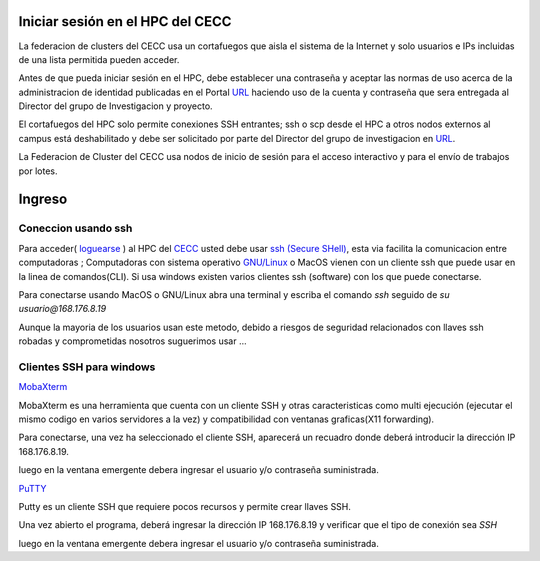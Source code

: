 .. _Ingreso:

Iniciar sesión en el HPC del CECC
###################

La federacion de clusters del CECC usa un cortafuegos que aisla el sistema de la Internet y solo usuarios e IPs incluidas de una lista permitida pueden acceder. 

Antes de que pueda iniciar sesión en el HPC, debe establecer una contraseña y aceptar las normas de uso acerca de la administracion de identidad  publicadas en el Portal `URL <https://cecc.unal.edu.co/solicitud_proyecto />`_  haciendo uso de la cuenta y  contraseña que sera entregada al Director del grupo de Investigacion y proyecto.

El cortafuegos del HPC solo permite conexiones SSH entrantes; ssh o scp desde el HPC a otros nodos externos al campus está deshabilitado y debe ser solicitado por parte del Director del grupo de investigacion en  `URL <https://cecc.unal.edu.co/solicitud_proyecto />`_. 

La Federacion de Cluster del CECC usa nodos de inicio de sesión para el acceso interactivo y para el envío de trabajos por lotes. 

Ingreso
####
Coneccion usando ssh
********************

Para acceder( `loguearse <https://es.wikipedia.org/wiki/Login>`_ )  al HPC del `CECC <https://cecc.unal.edu.co>`_ usted debe usar `ssh (Secure SHell) <https://web.mit.edu/rhel-doc/4/RH-DOCS/rhel-rg-es-4/ch-ssh.html>`_, esta via facilita la comunicacion entre computadoras ;   Computadoras con sistema operativo `GNU/Linux <https://www.gnu.org/home.es.html>`_ o MacOS vienen con un cliente ssh que puede usar en la linea de comandos(CLI).  Si usa windows existen varios clientes ssh (software) con los que puede conectarse. 


Para conectarse usando MacOS o GNU/Linux abra una terminal y escriba el comando *ssh* seguido de *su usuario@168.176.8.19*  

.. image:: images/conect1.png
    :width: 600px
    :align: center
    :height: 67px
    :alt: Linux terminal image

Aunque la mayoria de los usuarios usan este metodo, debido a riesgos de seguridad relacionados con llaves ssh robadas  y comprometidas nosotros suguerimos usar ...
 
Clientes SSH para windows
************************

`MobaXterm <https://mobaxterm.mobatek.net/download.html>`_

MobaXterm es una herramienta que cuenta con un cliente SSH  y otras caracteristicas  como multi ejecución (ejecutar el mismo codigo en varios servidores a la vez) y compatibilidad con ventanas graficas(X11 forwarding). 

Para conectarse, una vez ha seleccionado el cliente SSH, aparecerá un recuadro donde deberá introducir la dirección IP 168.176.8.19.

.. image:: /images/Moba/mobases2.PNG
    :width: 600
    :align: center
    :height: 403
    :alt: MobaXterm tutorial
 
luego  en la ventana emergente debera ingresar el usuario y/o contraseña suministrada. 

`PuTTY <https://www.chiark.greenend.org.uk/~sgtatham/putty/latest.html>`_

Putty es un cliente SSH que requiere pocos recursos y permite crear llaves SSH.

Una vez abierto el programa,  deberá ingresar la dirección IP 168.176.8.19  y verificar que el tipo de conexión  sea *SSH*

.. image:: /images/Putty/Putty.PNG
    :width: 452px
    :align: center
    :height: 442px
    :alt: Putty tutorial
    
luego  en la ventana emergente debera ingresar el usuario y/o contraseña suministrada. 